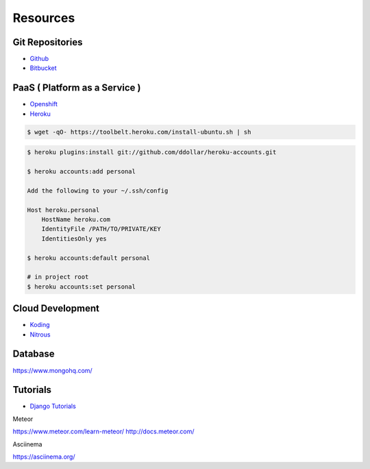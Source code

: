=========
Resources
=========

Git Repositories
================

* `Github <https://github.com/>`_
* `Bitbucket <https://bitbucket.org/>`_

PaaS ( Platform as a Service )
==============================

* `Openshift <https://www.openshift.com/>`_
* `Heroku <https://www.heroku.com/>`_

.. code-block:: bash

    $ wget -qO- https://toolbelt.heroku.com/install-ubuntu.sh | sh

.. code-block:: bash

    $ heroku plugins:install git://github.com/ddollar/heroku-accounts.git

    $ heroku accounts:add personal

    Add the following to your ~/.ssh/config

    Host heroku.personal
        HostName heroku.com
        IdentityFile /PATH/TO/PRIVATE/KEY
        IdentitiesOnly yes

    $ heroku accounts:default personal

    # in project root
    $ heroku accounts:set personal


Cloud Development
=================

* `Koding <https://koding.com/>`_
* `Nitrous <https://www.nitrous.io/>`_

Database
========

https://www.mongohq.com/

Tutorials
=========
* `Django Tutorials <https://docs.djangoproject.com/en/dev/intro/tutorial01/>`_

Meteor

https://www.meteor.com/learn-meteor/  
http://docs.meteor.com/

Asciinema

https://asciinema.org/
